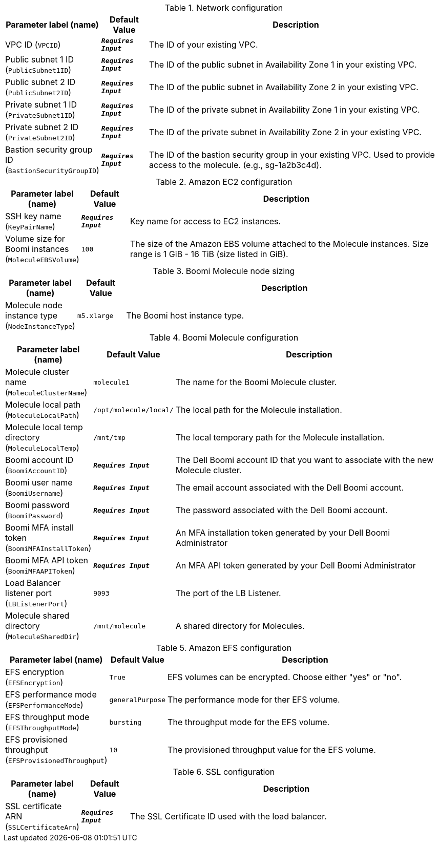 
.Network configuration
[width="100%",cols="16%,11%,73%",options="header",]
|===
|Parameter label (name) |Default Value|Description|VPC ID
(`VPCID`)|`**__Requires Input__**`|The ID of your existing VPC.|Public subnet 1 ID
(`PublicSubnet1ID`)|`**__Requires Input__**`|The ID of the public subnet in Availability Zone 1 in your existing VPC.|Public subnet 2 ID
(`PublicSubnet2ID`)|`**__Requires Input__**`|The ID of the public subnet in Availability Zone 2 in your existing VPC.|Private subnet 1 ID
(`PrivateSubnet1ID`)|`**__Requires Input__**`|The ID of the private subnet in Availability Zone 1 in your existing VPC.|Private subnet 2 ID
(`PrivateSubnet2ID`)|`**__Requires Input__**`|The ID of the private subnet in Availability Zone 2 in your existing VPC.|Bastion security group ID
(`BastionSecurityGroupID`)|`**__Requires Input__**`|The ID of the bastion security group in your existing VPC. Used to provide access to the molecule. (e.g., sg-1a2b3c4d).
|===
.Amazon EC2 configuration
[width="100%",cols="16%,11%,73%",options="header",]
|===
|Parameter label (name) |Default Value|Description|SSH key name
(`KeyPairName`)|`**__Requires Input__**`|Key name for access to EC2 instances.|Volume size for Boomi instances
(`MoleculeEBSVolume`)|`100`|The size of the Amazon EBS volume attached to the Molecule instances. Size range is 1 GiB - 16 TiB (size listed in GiB).
|===
.Boomi Molecule node sizing
[width="100%",cols="16%,11%,73%",options="header",]
|===
|Parameter label (name) |Default Value|Description|Molecule node instance type
(`NodeInstanceType`)|`m5.xlarge`|The Boomi host instance type.
|===
.Boomi Molecule configuration
[width="100%",cols="16%,11%,73%",options="header",]
|===
|Parameter label (name) |Default Value|Description|Molecule cluster name
(`MoleculeClusterName`)|`molecule1`|The name for the Boomi Molecule cluster.|Molecule local path
(`MoleculeLocalPath`)|`/opt/molecule/local/`|The local path for the Molecule installation.|Molecule local temp directory
(`MoleculeLocalTemp`)|`/mnt/tmp`|The local temporary path for the Molecule installation.|Boomi account ID
(`BoomiAccountID`)|`**__Requires Input__**`|The Dell Boomi account ID that you want to associate with the new Molecule cluster.|Boomi user name
(`BoomiUsername`)|`**__Requires Input__**`|The email account associated with the Dell Boomi account.|Boomi password
(`BoomiPassword`)|`**__Requires Input__**`|The password associated with the Dell Boomi account.|Boomi MFA install token
(`BoomiMFAInstallToken`)|`**__Requires Input__**`|An MFA installation token generated by your Dell Boomi Administrator|Boomi MFA API token
(`BoomiMFAAPIToken`)|`**__Requires Input__**`|An MFA API token generated by your Dell Boomi Administrator|Load Balancer listener port
(`LBListenerPort`)|`9093`|The port of the LB Listener.|Molecule shared directory
(`MoleculeSharedDir`)|`/mnt/molecule`|A shared directory for Molecules.
|===
.Amazon EFS configuration
[width="100%",cols="16%,11%,73%",options="header",]
|===
|Parameter label (name) |Default Value|Description|EFS encryption
(`EFSEncryption`)|`True`|EFS volumes can be encrypted. Choose either "yes" or "no".|EFS performance mode
(`EFSPerformanceMode`)|`generalPurpose`|The performance mode for ther EFS volume.|EFS throughput mode
(`EFSThroughputMode`)|`bursting`|The throughput mode for the EFS volume.|EFS provisioned throughput
(`EFSProvisionedThroughput`)|`10`|The provisioned throughput value for the EFS volume.
|===
.SSL configuration
[width="100%",cols="16%,11%,73%",options="header",]
|===
|Parameter label (name) |Default Value|Description|SSL certificate ARN
(`SSLCertificateArn`)|`**__Requires Input__**`|The SSL Certificate ID used with the load balancer.
|===